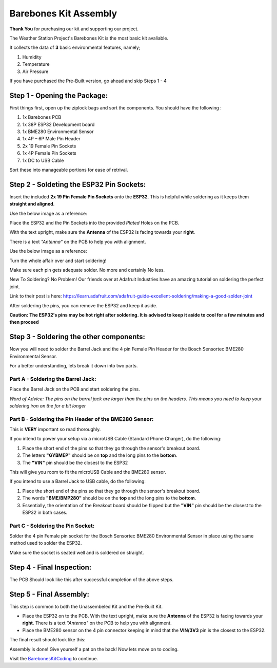 Barebones Kit Assembly
======================

.. image:: ../docs/images/barebones_comp_top.png
    :alt: Barebones Kit Assembeled

**Thank You** for purchasing our kit and supporting our project.

The Weather Station Project's Barebones Kit is the most basic kit avaliable.

It collects the data of **3** basic environmental features, namely;
 
#. Humidity
#. Temperature
#. Air Pressure

If you have purchased the Pre-Built version, go ahead and skip Steps 1 - 4

Step 1 - Opening the Package:
-----------------------------

First things first, open up the ziplock bags and sort the components. You should have the following :

#. 1x Barebones PCB
#. 1x 38P ESP32 Development board
#. 1x BME280 Environmental Sensor
#. 1x 4P – 6P Male Pin Header
#. 2x 19 Female Pin Sockets
#. 1x 4P Female Pin Sockets
#. 1x DC to USB Cable

Sort these into manageable portions for ease of retrival.

.. image:: ../docs/images/sorted_top.png
    :alt: Barebones Kit Sorted

Step 2 - Soldeting the ESP32 Pin Sockets:
-----------------------------------------

Insert the included **2x 19 Pin Female Pin Sockets** onto the **ESP32**. This is helpful while soldering as it keeps them **straight and aligned**.

Use the below image as a reference:

.. image:: ../docs/images/hand_held_esp32.png
    :alt: Reference ESP32 image

Place the ESP32 and the Pin Sockets into the provided *Plated* Holes on the PCB. 

With the text upright, make sure the **Antenna** of the ESP32 is facing towards your **right**.

There is a text *"Antenna"* on the PCB to help you with alignment.

Use the below image as a reference:

.. image:: ../docs/images/esp32_alignment.png
    :alt: Alignment Reference Image

Turn the whole affair over and start soldering! 

Make sure each pin gets adequate solder. No more and certainly No less.

.. image:: ../docs/images/esp32_soldering.png
    :alt: ESP32 Soldering Reference

New To Soldering? No Problem! Our friends over at Adafruit Industries have an amazing tutorial on soldering the perfect joint.

Link to their post is here: `<https://learn.adafruit.com/adafruit-guide-excellent-soldering/making-a-good-solder-joint>`_

After soldering the pins, you can remove the ESP32 and keep it aside. 

**Caution: The ESP32's pins may be hot right after soldering. It is advised to keep it aside to cool for a few minutes and then proceed**

Step 3 - Soldering the other components:
----------------------------------------

Now you will need to solder the Barrel Jack and the 4 pin Female Pin Header for the Bosch Sensortec BME280 Environmental Sensor.

For a better understanding, lets break it down into two parts.

Part A - Soldering the Barrel Jack:
###################################

.. image:: ../docs/images/barrel_jack_soldering.png
    :alt: Barrel Jack Soldering Guide

Place the Barrel Jack on the PCB and start soldering the pins. 

*Word of Advice: The pins on the barrel jack are larger than the pins on the headers. This means you need to keep your soldering iron on the for a bit longer*

Part B - Soldering the Pin Header of the BME280 Sensor:
#######################################################

.. image:: ../docs/images/bme280_close.png
    :alt: BME280 Close

This is **VERY** important so read thoroughly.

If you intend to power your setup via a microUSB Cable (Standard Phone Charger), do the following:

#. Place the short end of the pins so that they go through the sensor's breakout board.
#. The letters **"GYBMEP"** should be on **top** and the long pins to the **bottom**.
#. The **"VIN"** pin should be the closest to the ESP32

This will give you room to fit the microUSB Cable and the BME280 sensor.

If you intend to use a Barrel Jack to USB cable, do the following:

#. Place the short end of the pins so that they go through the sensor's breakout board.
#. The words **"BME/BMP280"** should be on the **top** and the long pins to the **bottom**.
#. Essentially, the orientation of the Breakout board should be flipped but the **"VIN"** pin should be the closest to the ESP32 in both cases.

Part C - Soldering the Pin Socket:
##################################

Solder the 4 pin Female pin socket for the Bosch Sensortec BME280 Environmental Sensor in place using the same method used to solder the ESP32. 

Make sure the socket is seated well and is soldered on straight.

Step 4 - Final Inspection:
--------------------------
.. image:: ../docs/images/barebones_pcb_soldered.png
    :alt: Barebones Kit PCB Soldered

The PCB Should look like this after successful completion of the above steps.

Step 5 - Final Assembly:
------------------------

This step is common to both the Unassembeled Kit and the Pre-Built Kit.

* Place the ESP32 on to the PCB. With the text upright, make sure the **Antenna** of the ESP32 is facing towards your **right**. There is a text *"Antenna"* on the PCB to help you with alignment.

* Place the BME280 sensor on the 4 pin connector keeping in mind that the **VIN/3V3** pin is the closest to the ESP32.

The final result should look like this:

.. image:: ../docs/images/Front-White-Edited_3.png
    :alt: Assembled kit

Assembly is done! Give yourself a pat on the back! Now lets move on to coding. 

Visit the `<Barebones Kit Coding>`_ to continue.